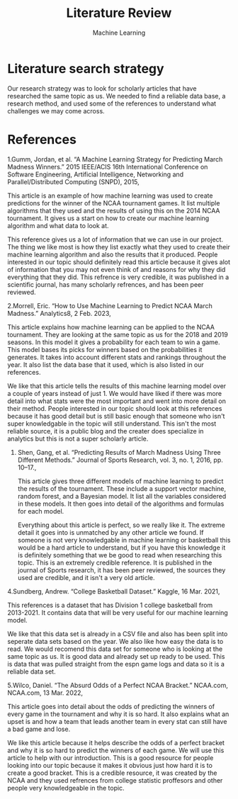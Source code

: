#+TITLE: Literature Review
#+AUTHORS: Nick Chaney, Thomas Lingren, Nikola Sasaroga
#+SUBTITLE: Machine Learning

* Literature search strategy
  Our research strategy was to look for scholarly articles that have
  researched the same topic as us. We needed to find a reliable data
  base, a research method, and used some of the references to
  understand what challenges we may come across.

* References
  1.Gumm, Jordan, et al. “A Machine Learning Strategy for Predicting March Madness Winners.”
       2015 IEEE/ACIS 16th International Conference on Software
       Engineering, Artificial Intelligence, Networking and Parallel/Distributed Computing (SNPD), 2015,

    This article is an example of how machine learning was used to
    create predictions for the winner of the NCAA tournament games. It
    list multiple algorithms that they used and the results of using
    this on the 2014 NCAA tournament. It gives us a start on how to
    create our machine learning algorithm and what data to look at.

    This reference gives us a lot of information that we can use in
    our project. The thing we like most is how they list exactly what
    they used to create their machine learning algorithm and also the
    results that it produced. People interested in our topic should
    definitely read this article because it gives alot of information
    that you may not even think of and reasons for why they did
    everything that they did. This refrence is very credible, it was
    published in a scientific journal, has many scholarly refrences,
    and has been peer reviewed.
    
  2.Morrell, Eric. “How to Use Machine Learning to Predict NCAA March
       Madness.” Analytics8, 2 Feb. 2023,

    This article explains how machine learning can be applied to the
    NCAA tournament. They are looking at the same topic as us for the
    2018 and 2019 seasons. In this model it gives a probability for
    each team to win a game. This model bases its picks for winners
    based on the probabilities it generates. It takes into account
    different stats and rankings throughout the year. It also list the
    data base that it used, which is also listed in our references.

    We like that this article tells the results of this machine
    learning model over a couple of years instead of just 1. We would
    have liked if there was more detail into what stats were the most
    important and went into more detail on their method. People
    interested in our topic should look at this references because it
    has good detail but is still basic enough that someone who isn't
    super knowledgable in the topic will still understand. This isn't
    the most reliable source, it is a public blog and the creater
    does specialize in analytics but this is not a super scholarly
    article.

  3. Shen, Gang, et al. “Predicting Results of March Madness Using
     Three Different Methods.” Journal of Sports Research, vol. 3, no. 1, 2016, pp. 10–17.,

     This article gives three different models of machine learning to
     predict the results of the tournament. These include a support
     vector machine, random forest, and a Bayesian model. It list all
     the variables considered in these models. It then goes into detail of
     the algorithms and formulas for each model.

     Everything about this article is perfect, so we really like
     it. The extreme detail it goes into is unmatched by any other
     article we found. If someone is not very knowledgable in machine
     learning or basketball this would be a hard article to
     understand, but if you have this knowledge it is definitely
     something that we be good to read when researching this
     topic. This is an extremely credible reference. It is published
     in the journal of Sports research, it has been peer reviewed, the
     sources they used are credible, and it isn't a very old article.
     
     
  4.Sundberg, Andrew. “College Basketball Dataset.”
       Kaggle, 16 Mar. 2021,
       
    This references is a dataset that has Division 1 college
    basketball from 2013-2021. It contains data that will be very
    useful for our machine learning model.

    We like that this data set is already in a CSV file and also has
    been split into seperate data sets based on the year. We also like
    how easy the data is to read. We would recomend this data set for
    someone who is looking at the same topic as us. It is good data
    and already set up ready to be used. This is data that was pulled
    straight from the espn game logs and data so it is a reliable data
    set.
    
  5.Wilco, Daniel. “The Absurd Odds of a Perfect NCAA
       Bracket.” NCAA.com, NCAA.com, 13 Mar. 2022,

    This article goes into detail about the odds of predicting the
    winners of every game in the tournament and why it is so hard. It
    also explains what an upset is and how a team that leads another
    team in every stat can still have a bad game and lose. 
       
    We like this article because it helps describe the odds of a
    perfect bracket and why it is so hard to predict the winners of
    each game. We will use this article to help with our
    introduction. This is a good resource for people looking into our
    topic because it makes it obvious just how hard it is to create a
    good bracket. This is a credible resource, it was created by the
    NCAA and they used refrences from college statistic proffesors and
    other people very knowledgeable in the topic.
    



